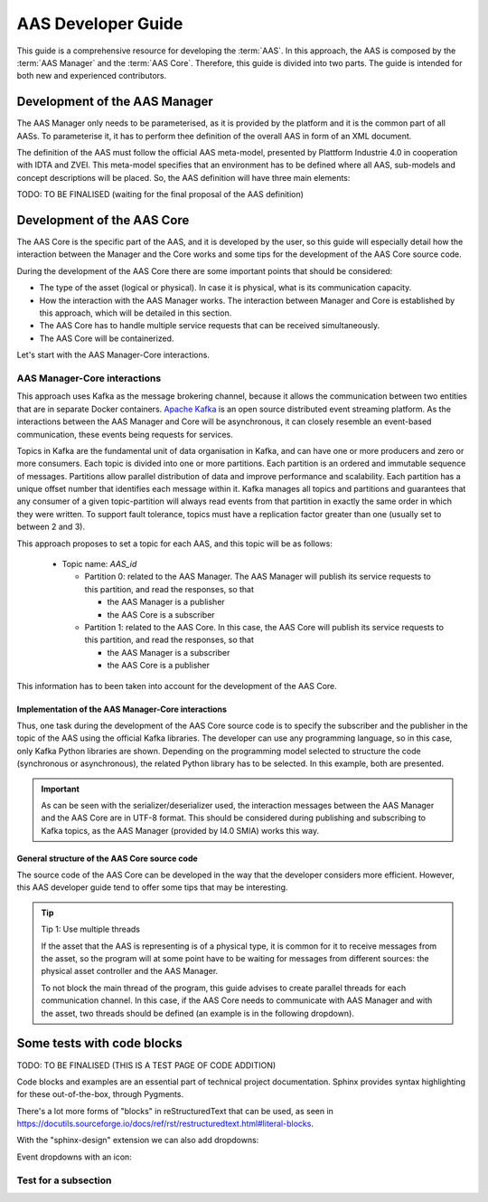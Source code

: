 AAS Developer Guide
===================

This guide is a comprehensive resource for developing the :term:`AAS`. In this approach, the AAS is composed by the :term:`AAS Manager` and the :term:`AAS Core`. Therefore, this guide is divided into two parts. The guide is intended for both new and experienced contributors.

Development of the AAS Manager
------------------------------

The AAS Manager only needs to be parameterised, as it is provided by the platform and it is the common part of all AASs. To parameterise it, it has to perform thee definition of the overall AAS in form of an XML document.

The definition of the AAS must follow the official AAS meta-model, presented by Plattform Industrie 4.0 in cooperation with IDTA and ZVEI. This meta-model specifies that an environment has to be defined where all AAS, sub-models and concept descriptions will be placed. So, the AAS definition will have three main elements:

.. code-block:: xml
    :caption: Main groups in the AAS definition in the form of an XML document.

    <aas:environment xmlns:aas="https://admin-shell.io/aas/3/0">
        <aas:assetAdministrationShells>
            <aas:assetAdministrationShell>
                <!-- AAS Manager definition -->
            </aas:assetAdministrationShell>
            <aas:assetAdministrationShell>
                <!-- AAS Core definition -->
            </aas:assetAdministrationShell>
        <aas:assetAdministrationShells>
        <aas:submodels>
            <aas:submodel>
                <!-- Submodel definition -->
            </aas:submodel>
        </aas:submodels>
        <aas:conceptDescriptions>
            <aas:conceptDescription>
                <!-- concept description definition -->
            </aas:conceptDescription>
        </aas:conceptDescriptions>
    </aas:environment>

TODO: TO BE FINALISED (waiting for the final proposal of the AAS definition)

Development of the AAS Core
---------------------------

The AAS Core is the specific part of the AAS, and it is developed by the user, so this guide will especially detail how the interaction between the Manager and the Core works and some tips for the development of the AAS Core source code.

During the development of the AAS Core there are some important points that should be considered:

* The type of the asset (logical or physical). In case it is physical, what is its communication capacity.
* How the interaction with the AAS Manager works. The interaction between Manager and Core is established by this approach, which will be detailed in this section.
* The AAS Core has to handle multiple service requests that can be received simultaneously.
* The AAS Core will be containerized.

Let's start with the AAS Manager-Core interactions.

AAS Manager-Core interactions
~~~~~~~~~~~~~~~~~~~~~~~~~~~~~

This approach uses Kafka as the message brokering channel, because it allows the communication between two entities that are in separate Docker containers. `Apache Kafka <https://kafka.apache.org/>`_ is an open source distributed event streaming platform. As the interactions between the AAS Manager and Core will be asynchronous, it can closely resemble an event-based communication, these events being requests for services.

Topics in Kafka are the fundamental unit of data organisation in Kafka, and can have one or more producers and zero or more consumers. Each topic is divided into one or more partitions. Each partition is an ordered and immutable sequence of messages. Partitions allow parallel distribution of data and improve performance and scalability. Each partition has a unique offset number that identifies each message within it. Kafka manages all topics and partitions and guarantees that any consumer of a given topic-partition will always read events from that partition in exactly the same order in which they were written. To support fault tolerance, topics must have a replication factor greater than one (usually set to between 2 and 3).

This approach proposes to set a topic for each AAS, and this topic will be as follows:

    * Topic name: *AAS_id*

      * Partition 0: related to the AAS Manager. The AAS Manager will publish its service requests to this partition, and read the responses, so that

        * the AAS Manager is a publisher
        * the AAS Core is a subscriber

      * Partition 1: related to the AAS Core. In this case, the AAS Core will publish its service requests to this partition, and read the responses, so that

        * the AAS Manager is a subscriber
        * the AAS Core is a publisher

This information has to been taken into account for the development of the AAS Core.

Implementation of the AAS Manager-Core interactions
^^^^^^^^^^^^^^^^^^^^^^^^^^^^^^^^^^^^^^^^^^^^^^^^^^^

Thus, one task during the development of the AAS Core source code is to specify the subscriber and the publisher in the topic of the AAS using the official Kafka libraries. The developer can use any programming language, so in this case, only Kafka Python libraries are shown. Depending on the programming model selected to structure the code (synchronous or asynchronous), the related Python library has to be selected. In this example, both are presented.

.. tab:: Synchronous (kafka)

    .. code:: python

        from kafka import KafkaConsumer, TopicPartition, KafkaProducer

        # KAFKA CONSUMER (to receive service request from AAS Manager or read the responses of Core's requests)
        kafka_consumer_partition_core = KafkaConsumer( bootstrap_servers=[KAFKA_SERVER_IP + ':9092'],
                                              client_id='component-i40-core',
                                              value_deserializer=lambda x: json.loads(x.decode('utf-8')),
                                              )
        kafka_consumer_partition_core.assign([TopicPartition(kafka_topic_name, 0)])

        # KAFKA PRODUCER (to send service requests to AAS Manager)
        kafka_producer = KafkaProducer(bootstrap_servers=[KAFKA_SERVER_IP + ':9092'],
                                           client_id='component-i40-core',
                                           value_serializer=lambda x: json.dumps(x).encode('utf-8'),
                                           key_serializer=str.encode
                                           )

        result = kafka_producer.send(KAFKA_TOPIC, value=svc_request_json, key='core-service-request',
                                         partition=1)

.. tab:: Asynchronous (aiokafka)

    .. code:: python

        from aiokafka import AIOKafkaConsumer, TopicPartition, AIOKafkaProducer

        # KAFKA CONSUMER (to receive service request from AAS Manager or read the responses of Core's requests)
        kafka_consumer_partition_core = AIOKafkaConsumer( bootstrap_servers=[KAFKA_SERVER_IP + ':9092'],
                                              client_id='component-i40-core',
                                              value_deserializer=lambda x: json.loads(x.decode('utf-8')),
                                              )
        kafka_consumer_partition_core.assign([TopicPartition(kafka_topic_name, 0)])

        # KAFKA PRODUCER (to send service requests to AAS Manager)
        kafka_producer = AIOKafkaProducer(bootstrap_servers=[KAFKA_SERVER_IP + ':9092'],
                                           client_id='component-i40-core',
                                           value_serializer=lambda x: json.dumps(x).encode('utf-8'),
                                           key_serializer=str.encode
                                           )

        await kafka_producer.start()
        try:
            await kafka_producer.send_and_wait(KAFKA_TOPIC, value=msg_data,
                                               key='core-service-request',
                                               partition=1)
        finally:
            await kafka_producer.stop()

.. important::

   As can be seen with the serializer/deserializer used, the interaction messages between the AAS Manager and the AAS Core are in UTF-8 format. This should be considered during publishing and subscribing to Kafka topics, as the AAS Manager (provided by I4.0 SMIA) works this way.


General structure of the AAS Core source code
^^^^^^^^^^^^^^^^^^^^^^^^^^^^^^^^^^^^^^^^^^^^^

The source code of the AAS Core can be developed in the way that the developer considers more efficient. However, this AAS developer guide tend to offer some tips that may be interesting.

.. tip:: Tip 1: Use multiple threads

   If the asset that the AAS is representing is of a physical type, it is common for it to receive messages from the asset, so the program will at some point have to be waiting for messages from different sources: the physical asset controller and the AAS Manager.

   To not block the main thread of the program, this guide advises to create parallel threads for each communication channel. In this case, if the AAS Core needs to communicate with AAS Manager and with the asset, two threads should be defined (an example is in the following dropdown).

   .. dropdown:: Example of multiple threads in Python
       :octicon:`code-square;1em;sd-text-info`

       .. code:: python

            from threading import Thread

           def main():
                thread_aas_manager = Thread(target=aas_manager_method, args=())
                thread_asset = Thread(target=asset_method, args=())

                thread_aas_manager.start()
                thread_asset.start()

           if __name__ == '__main__':
                main()


Some tests with code blocks
---------------------------


TODO: TO BE FINALISED (THIS IS A TEST PAGE OF CODE ADDITION)

Code blocks and examples are an essential part of technical project
documentation. Sphinx provides syntax highlighting for these
out-of-the-box, through Pygments.

.. tab:: Option 1

    .. code::

       Code blocks in Markdown can be created in various ways.

           Indenting content by 4 spaces.
           This will not have any syntax highlighting.


       Wrapping text with triple backticks also works.
       This will have default syntax highlighting (highlighting a few words and "strings").

    .. code:: python

       python
       print("And with the triple backticks syntax, you can have syntax highlighting.")


       none
       print("Or disable all syntax highlighting.")


       There's a lot of power hidden underneath the triple backticks in MyST Markdown,
       as seen in <https://myst-parser.readthedocs.io/en/latest/syntax/roles-and-directives.html>.

.. tab:: Option 2

    .. code::

       Code blocks in reStructuredText can be created in various ways::

           Indenting content by 4 spaces, after a line ends with "::".
           This will have default syntax highlighting (highlighting a few words and "strings").

    .. code::

       You can also use the code directive, or an alias: code-block, sourcecode.
       This will have default syntax highlighting (highlighting a few words and "strings").

    .. code:: python

       print("And with the directive syntax, you can have syntax highlighting.")

    .. code:: none

       print("Or disable all syntax highlighting.")


There's a lot more forms of "blocks" in reStructuredText that can be used, as
seen in https://docutils.sourceforge.io/docs/ref/rst/restructuredtext.html#literal-blocks.

With the "sphinx-design" extension we can also add dropdowns:

.. dropdown:: Dropdown title

    Dropdown content


Event dropdowns with an icon:

.. dropdown:: Dropdown with icon
    :octicon:`code-square;1em;sd-text-info`

    Dropdown content


Test for a subsection
~~~~~~~~~~~~~~~~~~~~~
